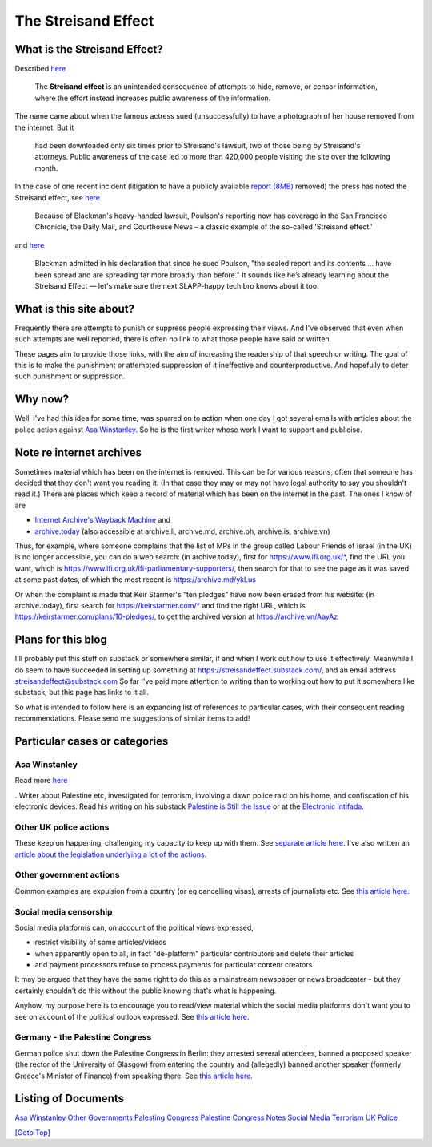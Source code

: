 .. title: Streisand Effect Introduction
.. slug: streisand-docs
.. date: 2025-02-13
.. tags: 
.. category: 
.. link: 
.. description: Introduction to Streisand Effects Writings
.. type: text
.. hidetitle: True

.. _top:

The Streisand Effect
====================

What is the Streisand Effect?
-----------------------------

Described `here <https://en.wikipedia.org/wiki/Streisand_effect>`__

   The **Streisand effect** is an unintended consequence of attempts to
   hide, remove, or censor information, where the effort instead
   increases public awareness of the information.

The name came about when the famous actress sued (unsuccessfully) to
have a photograph of her house removed from the internet. But it

   had been downloaded only six times prior to Streisand's lawsuit, two
   of those being by Streisand's attorneys. Public awareness of the case
   led to more than 420,000 people visiting the site over the following
   month.

In the case of one recent incident (litigation to have a publicly
available `report
(8MB) <https://jackpoulson.substack.com/api/v1/file/46cc4e4c-553c-48b7-a6ab-11bd56d6a73b.pdf>`__
removed) the press has noted the Streisand effect, see
`here <https://www.leefang.com/p/venture-capitalist-invokes-trans>`__

   Because of Blackman's heavy-handed lawsuit, Poulson's reporting now
   has coverage in the San Francisco Chronicle, the Daily Mail, and
   Courthouse News – a classic example of the so-called 'Streisand
   effect.'

and
`here <https://freedom.press/issues/anatomy-of-a-censorship-campaign-a-tech-execs-crusade-to-silence-a-journalist/>`__

   Blackman admitted in his declaration that since he sued Poulson, "the
   sealed report and its contents ... have been spread and are spreading
   far more broadly than before." It sounds like he’s already learning
   about the Streisand Effect — let's make sure the next SLAPP-happy
   tech bro knows about it too.

What is this site about?
------------------------

Frequently there are attempts to punish or suppress people expressing
their views. And I've observed that even when such attempts are well
reported, there is often no link to what those people have said or
written.

These pages aim to provide those links, with the aim of increasing the
readership of that speech or writing. The goal of this is to make the
punishment or attempted suppression of it ineffective and
counterproductive. And hopefully to deter such punishment or
suppression.

Why now?
--------

Well, I've had this idea for some time, was spurred on to action when
one day I got several emails with articles about the police action
against `Asa Winstanley <./asa-winstanley>`__. So he is the first
writer whose work I want to support and publicise.

Note re internet archives
-------------------------

Sometimes material which has been on the internet is removed. This can
be for various reasons, often that someone has decided that they don't
want you reading it. (In that case they may or may not have legal
authority to say you shouldn't read it.) There are places which keep a
record of material which has been on the internet in the past. The ones
I know of are

- `Internet Archive's Wayback Machine <https://archive.org/>`__ and
- `archive.today <https://archive.today/>`__ (also accessible at
  archive.li, archive.md, archive.ph, archive.is, archive.vn)

Thus, for example, where someone complains that the list of MPs in the
group called Labour Friends of Israel (in the UK) is no longer
accessible, you can do a web search: (in archive.today), first for
https://www.lfi.org.uk/\*, find the URL you want, which is
https://www.lfi.org.uk/lfi-parliamentary-supporters/, then search for
that to see the page as it was saved at some past dates, of which the
most recent is https://archive.md/ykLus

Or when the complaint is made that Keir Starmer's "ten pledges" have now
been erased from his website: (in archive.today), first search for
https://keirstarmer.com/\* and find the right URL, which is
https://keirstarmer.com/plans/10-pledges/, to get the archived version
at https://archive.vn/AayAz

Plans for this blog
-------------------

I'll probably put this stuff on substack or somewhere similar, if and
when I work out how to use it effectively. Meanwhile I do seem to have
succeeded in setting up something at
https://streisandeffect.substack.com/, and an email address
streisandeffect@substack.com So far I've paid more attention to writing
than to working out how to put it somewhere like substack; but this page
has links to it all.

So what is intended to follow here is an expanding list of references to
particular cases, with their consequent reading recommendations. Please
send me suggestions of similar items to add!

Particular cases or categories
------------------------------

Asa Winstanley
~~~~~~~~~~~~~~

Read more `here <./asa-winstanley>`__

. Writer about Palestine etc, investigated for terrorism, involving a
dawn police raid on his home, and confiscation of his electronic
devices. Read his writing on his substack `Palestine is Still the
Issue <https://asawinstanley.substack.com/>`__ or at the `Electronic
Intifada <https://electronicintifada.net/people/asa-winstanley>`__.

Other UK police actions
~~~~~~~~~~~~~~~~~~~~~~~

These keep on happening, challenging my capacity to keep up with them.
See `separate article here <./uk-police>`__. I've also written an
`article about the legislation underlying a lot of the
actions <./terrorism.html>`__.

Other government actions
~~~~~~~~~~~~~~~~~~~~~~~~

Common examples are expulsion from a country (or eg cancelling visas),
arrests of journalists etc. See `this article
here <./other-govt>`__.

Social media censorship
~~~~~~~~~~~~~~~~~~~~~~~

Social media platforms can, on account of the political views expressed,

- restrict visibility of some articles/videos
- when apparently open to all, in fact "de-platform" particular
  contributors and delete their articles
- and payment processors refuse to process payments for particular
  content creators

It may be argued that they have the same right to do this as a
mainstream newspaper or news broadcaster - but they certainly shouldn't
do this without the public knowing that's what is happening.

Anyhow, my purpose here is to encourage you to read/view material which
the social media platforms don't want you to see on account of the
political outlook expressed. See `this article
here <./social-media>`__.

Germany - the Palestine Congress
~~~~~~~~~~~~~~~~~~~~~~~~~~~~~~~~

German police shut down the Palestine Congress in Berlin: they arrested
several attendees, banned a proposed speaker (the rector of the
University of Glasgow) from entering the country and (allegedly) banned
another speaker (formerly Greece's Minister of Finance) from speaking
there. See `this article here <./palestine-congress>`__.


Listing of Documents
--------------------

`Asa Winstanley <./asa-winstanley>`__
`Other Governments <./other-govt>`__
`Palesting Congress <./palestine-congress>`__
`Palestine Congress Notes <./palestine-congress-notes>`__
`Social Media <./social-media>`__
`Terrorism <./terrorism>`__
`UK Police <./uk-police>`__


`[Goto Top] <#top>`_
